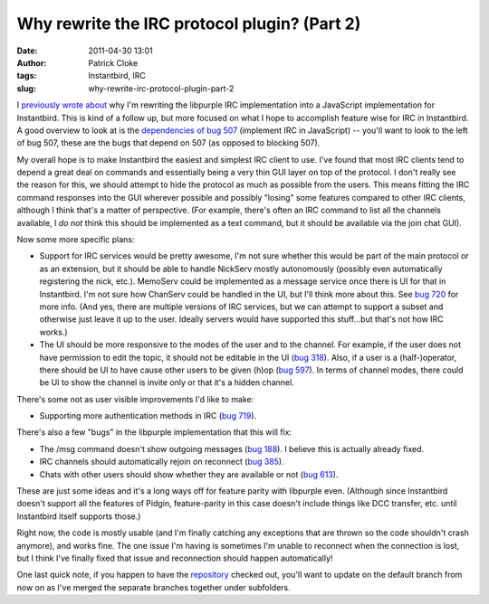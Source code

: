 Why rewrite the IRC protocol plugin? (Part 2)
#############################################
:date: 2011-04-30 13:01
:author: Patrick Cloke
:tags: Instantbird, IRC
:slug: why-rewrite-irc-protocol-plugin-part-2

I `previously wrote about`_ why I'm rewriting the libpurple IRC
implementation into a JavaScript implementation for Instantbird. This
is kind of a follow up, but more focused on what I hope to accomplish
feature wise for IRC in Instantbird. A good overview to look at is the
`dependencies of bug 507`_ (implement IRC in JavaScript) -- you'll want
to look to the left of bug 507, these are the bugs that depend on 507
(as opposed to blocking 507).

My overall hope is to make Instantbird the easiest and simplest IRC
client to use. I've found that most IRC clients tend to depend a great
deal on commands and essentially being a very thin GUI layer on top of
the protocol. I don't really see the reason for this, we should attempt
to hide the protocol as much as possible from the users. This means
fitting the IRC command responses into the GUI wherever possible and
possibly "losing" some features compared to other IRC clients, although
I think that's a matter of perspective. (For example, there's often an
IRC command to list all the channels available, I *do not* think this
should be implemented as a text command, but it should be available via
the join chat GUI).

Now some more specific plans:

-  Support for IRC services would be pretty awesome, I'm not sure
   whether this would be part of the main protocol or as an extension,
   but it should be able to handle NickServ mostly autonomously
   (possibly even automatically registering the nick, etc.). MemoServ
   could be implemented as a message service once there is UI for that
   in Instantbird. I'm not sure how ChanServ could be handled in the
   UI, but I'll think more about this. See `bug 720`_ for more info.
   (And yes, there are multiple versions of IRC services, but we can
   attempt to support a subset and otherwise just leave it up to the
   user. Ideally servers would have supported this stuff...but that's
   not how IRC works.)
-  The UI should be more responsive to the modes of the user and to the
   channel. For example, if the user does not have permission to edit
   the topic, it should not be editable in the UI (`bug 318`_). Also,
   if a user is a (half-)operator, there should be UI to have cause
   other users to be given (h)op (`bug 597`_). In terms of channel
   modes, there could be UI to show the channel is invite only or that
   it's a hidden channel.

There's some not as user visible improvements I'd like to make:

-  Supporting more authentication methods in IRC (`bug 719`_).

There's also a few "bugs" in the libpurple implementation that this
will fix:

-  The /msg command doesn't show outgoing messages (`bug 188`_). I
   believe this is actually already fixed.
-  IRC channels should automatically rejoin on reconnect (`bug 385`_).
-  Chats with other users should show whether they are available or not
   (`bug 613`_).

These are just some ideas and it's a long ways off for feature parity
with libpurple even. (Although since Instantbird doesn't support all
the features of Pidgin, feature-parity in this case doesn't include
things like DCC transfer, etc. until Instantbird itself supports those.)

Right now, the code is mostly usable (and I'm finally catching any
exceptions that are thrown so the code shouldn't crash anymore), and
works fine. The one issue I'm having is sometimes I'm unable to
reconnect when the connection is lost, but I think I've finally fixed
that issue and reconnection should happen automatically!

One last quick note, if you happen to have the `repository`_ checked
out, you'll want to update on the default branch from now on as I've
merged the separate branches together under subfolders.

.. _previously wrote about: {filename}/articles/why-rewrite-irc-into-javascript-vs-libpurples-vs-chatzillas.rst
.. _dependencies of bug 507: https://bugzilla.instantbird.org/showdependencygraph.cgi?id=507&display=web&rankdir=LR
.. _bug 720: https://bugzilla.instantbird.org/show_bug.cgi?id=720
.. _bug 318: https://bugzilla.instantbird.org/show_bug.cgi?id=318
.. _bug 597: https://bugzilla.instantbird.org/show_bug.cgi?id=597
.. _bug 719: https://bugzilla.instantbird.org/show_bug.cgi?id=719
.. _bug 188: https://bugzilla.instantbird.org/show_bug.cgi?id=188
.. _bug 385: https://bugzilla.instantbird.org/show_bug.cgi?id=385
.. _bug 613: https://bugzilla.instantbird.org/show_bug.cgi?id=613
.. _repository: https://hg.instantbird.org/experiments

